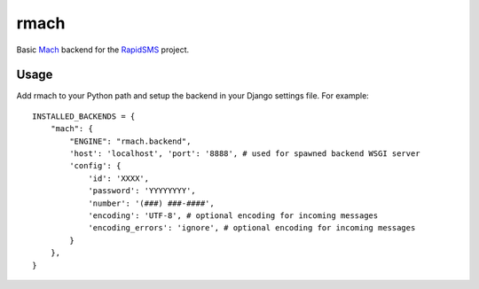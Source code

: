 rmach
==============

Basic `Mach <http:/http://www.mach.com/>`_ backend for the `RapidSMS <http://www.rapidsms.org/>`_ project.

Usage
----------

Add rmach to your Python path and setup the backend in your Django settings file. For example::

    INSTALLED_BACKENDS = {
        "mach": {
            "ENGINE": "rmach.backend",
            'host': 'localhost', 'port': '8888', # used for spawned backend WSGI server
            'config': {
                'id': 'XXXX',
                'password': 'YYYYYYYY',
                'number': '(###) ###-####',
                'encoding': 'UTF-8', # optional encoding for incoming messages
                'encoding_errors': 'ignore', # optional encoding for incoming messages
            }
        },
    }
